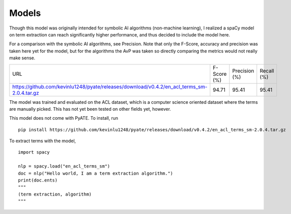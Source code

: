 *****
Models
*****

Though this model was originally intended for symbolic AI algorithms (non-machine learning), I realized a spaCy model on term extraction can reach significantly higher performance, and thus decided to include the model here.

For a comparison with the symbolic AI algorithms, see Precision. Note that only the F-Score, accuracy and precision was taken here yet for the model, but for the algorithms the AvP was taken so directly comparing the metrics would not really make sense.

+--------------------------------------------------------------------------------------------+-------------+---------------+------------+
| URL                                                                                        | F-Score (%) | Precision (%) | Recall (%) |
+--------------------------------------------------------------------------------------------+-------------+---------------+------------+
| https://github.com/kevinlu1248/pyate/releases/download/v0.4.2/en_acl_terms_sm-2.0.4.tar.gz | 94.71       | 95.41         | 95.41      |
+--------------------------------------------------------------------------------------------+-------------+---------------+------------+

The model was trained and evaluated on the ACL dataset, which is a computer science oriented dataset where the terms are manually picked. This has not yet been tested on other fields yet, however.

This model does not come with PyATE. To install, run

::

    pip install https://github.com/kevinlu1248/pyate/releases/download/v0.4.2/en_acl_terms_sm-2.0.4.tar.gz

To extract terms with the model,

::

    import spacy

    nlp = spacy.load("en_acl_terms_sm")
    doc = nlp("Hello world, I am a term extraction algorithm.")
    print(doc.ents)
    """
    (term extraction, algorithm)
    """
